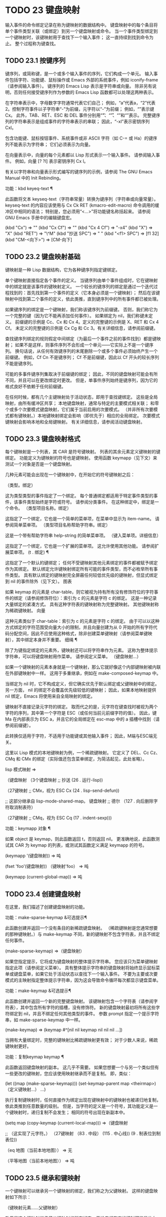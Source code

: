 #+LATEX_COMPILER: xelatex
#+LATEX_CLASS: elegantpaper
#+OPTIONS: prop:t
#+OPTIONS: ^:nil

* TODO 23 键盘映射

输入事件的命令绑定记录在称为键映射的数据结构中。  键盘映射中的每个条目将单个事件类型关联（或绑定）到另一个键盘映射或命令。  当一个事件类型绑定到一个键映射时，该键映射用于查找下一个输入事件；  这一直持续到找到命令为止。  整个过程称为键查找。

** TODO 23.1 按键序列

键序列，或简称键，是一个或多个输入事件的序列，它们构成一个单元。  输入事件包括字符、功能键、鼠标操作或 Emacs 外部的系统事件，例如 iconify-frame（请参阅输入事件）。  键序列的 Emacs Lisp 表示是字符串或向量。  除非另有说明，否则任何接受键序列作为参数的 Emacs Lisp 函数都可以处理这两种表示。

 在字符串表示中，字母数字字符通常代表它们自己；  例如，“a”代表a，“2”代表2。控制字符事件以子字符串“\C-”为前缀，元字符以“\M-”为前缀；  例如，“\Cx”表示键 Cx。  此外，TAB、RET、ESC 和 DEL 事件分别用“\t”、“\r”、“\e”和“\d”表示。  完整键序列的字符串表示是组成事件的字符串表示的串联；  因此，“\C-xl”表示密钥序列 Cxl。

 包含功能键、鼠标按钮事件、系统事件或非 ASCII 字符（如 C-= 或 Ha）的键序列不能表示为字符串；  它们必须表示为向量。

 在向量表示中，向量的每个元素都以 Lisp 形式表示一个输入事件。  请参阅输入事件。  例如，向量 [?\Cx ?l] 表示密钥序列 Cx l。

 有关以字符串和向量表示形式编写的键序列的示例，请参阅 The GNU Emacs Manual 中的 Init Rebinding。

 功能：kbd keyeq-text ¶

     此函数将文本 keyseq-text（字符串常量）转换为键序列（字符串或向量常量）。  keyseq-text 的内容应该使用与 Cx Ck RET (kmacro-edit-macro) 命令调用的缓冲区中相同的语法；  特别是，您必须用“<…>”将功能键名称括起来。  请参阅 GNU Emacs 手册中的编辑键盘宏。

     (kbd "Cx") ⇒ "\Cx"
     (kbd "Cx Cf") ⇒ "\Cx\Cf"
     (kbd "Cx 4 Cf") ⇒ "\C-x4\Cf"
     (kbd "X") ⇒ "X"
     (kbd "RET") ⇒ "\^M"
     (kbd "抄送 SPC") ⇒ "\抄送 "
     (kbd "<f1> SPC") ⇒ [f1 32]
     (kbd "CM-<向下>") ⇒ [CM-向下]

** TODO 23.2 键盘映射基础

键映射是一种 Lisp 数据结构，它为各种键序列指定键绑定。

 单个键映射直接指定各个事件的定义。  当键序列由单个事件组成时，它在键映射中的绑定就是该事件的键映射定义。  一个较长的键序列的绑定是通过一个迭代过程找到的：首先找到第一个事件的定义（它本身必须是一个键映射）；  然后在该键映射中找到第二个事件的定义，依此类推，直到键序列中的所有事件都已被处理。

 如果键序列的绑定是一个键映射，我们称该键序列为前缀键。  否则，我们称它为一个完整的键（因为它不能再添加任何事件）。  如果绑定为 nil，我们称键未定义。  前缀键的示例是 Cc、Cx 和 Cx 4。定义的完整键的示例是 X、RET 和 Cx 4 Cf。  未定义的完整键的示例是 Cx Cg 和 Cc 3。有关详细信息，请参阅前缀键。

 查找键序列绑定的规则假定中间绑定（为最后一个事件之前的事件找到）都是键映射；  如果不是这样，则事件序列不会形成一个单元——它实际上不是一个键序列。  换句话说，从任何有效键序列的末尾删除一个或多个事件必须始终产生一个前缀键。  例如，Cf Cn 不是键序列；  Cf 不是前缀键，因此以 Cf 开头的较长序列不能是键序列。

 可能的多事件键序列集取决于前缀键的绑定；  因此，不同的键盘映射可能会有所不同，并且可以在更改绑定时更改。  但是，单事件序列始终是键序列，因为它的格式良好不依赖于任何前缀键。

 在任何时候，都有几个主键映射处于活动状态，即用于查找键绑定。  这些是全局映射，由所有缓冲区共享；  本地键盘映射，通常与特定的主要模式相关联；  和零个或多个次要模式键盘映射，它们属于当前启用的次要模式。  （并非所有次要模式都有键映射。）本地键映射绑定会影响（即优先于）相应的全局绑定。  次要模式键映射会影响本地和全局键映射。  有关详细信息，请参阅活动键盘映射。

** TODO 23.3 键盘映射格式

每个键映射是一个列表，其 CAR 是符号键映射。  列表的其余元素定义键映射的键绑定。  功能定义为键映射的符号也是键映射。  使用函数 keymapp（见下文）来测试一个对象是否是一个键盘映射。

 几种元素可能会出现在一个键映射中，在开始它的符号键映射之后：

 （类型。绑定）

     这为类型类型的事件指定了一个绑定。  每个普通绑定都适用于特定事件类型的事件，该事件类型始终是字符或符号。  请参阅分类事件。  在这种绑定中，绑定是一个命令。
 （类型项目名称。绑定）

     这指定了一个绑定，它也是一个简单的菜单项，在菜单中显示为 item-name。  请参阅简单菜单项。
 （类型项目名称帮助字符串。绑定）

     这是一个带有帮助字符串 help-string 的简单菜单项。
 （键入菜单项。详细信息）

     这指定了一个绑定，它也是一个扩展的菜单项。  这允许使用其他功能。  请参阅扩展菜单项。
 (t . 绑定) ¶

     这指定了一个默认的键绑定；  任何不受键映射其他元素绑定的事件都被赋予绑定作为其绑定。  默认绑定允许键映射绑定所有可能的事件类型，而不必枚举所有事件类型。  具有默认绑定的键映射完全屏蔽任何较低优先级的键映射，但显式绑定到 nil 的事件除外（见下文）。
 图表

     如果 keymap 的元素是 char-table，则它被视为持有所有没有修饰符位的字符事件的绑定（请参阅修饰符位）：索引为 c 的元素是字符 c 的绑定。  这是一种记录大量绑定的紧凑方式。  具有这种字符表的键映射称为完整键映射。  其他键映射称为稀疏键映射。
 向量

     这种元素类似于 char-table：索引为 c 的元素是字符 c 的绑定。  由于可以以这种方式绑定的字符范围受向量大小的限制，并且向量创建为从 0 开始的所有字符代码分配空间，因此不应使用这种格式，除非创建菜单键映射（请参阅菜单键映射），其中绑定本身并不重要。
 细绳 ¶

     除了为键指定绑定的元素外，键映射还可以将字符串作为元素。  这称为整体提示字符串，可以将键盘映射用作菜单。  请参阅定义菜单。
 （键盘映射...）

     如果一个键映射的元素本身就是一个键映射，那么它就好像这个内部键映射被内联在外部键映射中一样。  这用于多重继承，例如在 make-composed-keymap 中。

 当绑定为 nil 时，它不构成定义，但它确实优先于默认绑定或父键映射中的绑定。  另一方面， nil 的绑定不会覆盖优先级较低的键映射；  因此，如果本地映射提供 nil 绑定，Emacs 将使用来自全局映射的绑定。

 键映射不直接记录元字符的绑定。  取而代之的是，元字符在键查找时被视为两个字符的序列，其中第一个字符是 ESC（或任何当前元前缀字符的值）。  因此，键 Ma 在内部表示为 ESC a，并且它的全局绑定在 esc-map 中的 a 插槽中找到（请参阅前缀键）。

 此转换仅适用于字符，不适用于功能键或其他输入事件；  因此，M端与ESC端无关。

 这里以 Lisp 模式的本地键映射为例，一个稀疏键映射。  它定义了 DEL、Cc Cz、CMq 和 CMx 的绑定（实际值还包含菜单绑定，为简洁起见，此处省略）。

 lisp 模式映射
 ⇒

 （键盘映射
  （3个键盘映射
     ;;  抄送
     (26 . 运行-lisp))

  （27键映射
      ;;  CMx，视为 ESC Cx
      (24 . lisp-send-defun))

  ;;  这部分继承自 lisp-mode-shared-map。
  键盘映射
  ;;  德尔
  （127 . 向后删除字符取消制表符）

  （27键映射
      ;;  CMq，视为 ESC Cq
      (17 . indent-sexp)))

 功能：keymapp 对象 ¶

     如果 object 是 keymap，则此函数返回 t，否则返回 nil。  更准确地说，此函数测试其 CAR 为 keymap 的列表，或测试其函数定义满足 keymapp 的符号。

     (keymapp '(键盘映射))
	 ⇒ 吨

     (fset 'foo'(键盘映射))
     （键映射'foo）
	 ⇒ 吨

     (keymapp (current-global-map))
	 ⇒ 吨

** TODO 23.4 创建键盘映射

在这里，我们描述了创建键盘映射的功能。

 功能：make-sparse-keymap &可选提示¶

     此函数创建并返回一个没有条目的新稀疏键盘映射。  （稀疏键映射是您通常想要的那种键映射。）与 make-keymap 不同，新的键映射不包含字符表，并且不绑定任何事件。

     (make-sparse-keymap)
	 ⇒（键盘映射）

     如果您指定提示，它将成为键盘映射的整体提示字符串。  您应该只为菜单键映射指定此项（请参阅定义菜单）。  具有整体提示字符串的键盘映射将始终显示鼠标菜单或键盘菜单，如果它处于活动状态以查找下一个输入事件。  不要为主要或次要模式的主映射指定整体提示字符串，因为这会导致命令循环每次都显示键盘菜单。

 功能：make-keymap &可选提示¶

     此函数创建并返回一个新的完整键盘映射。  该键映射包含一个字符表（请参阅字符表），其中包含所有字符的插槽，没有修饰符。  新的键盘映射最初将所有这些字符绑定到 nil，并且不绑定任何其他类型的事件。  参数 prompt 指定一个提示字符串，如 make-sparse-keymap 中一样。

     (make-keymap)
	 ⇒ (keymap #^[nil nil keymap nil nil nil ...])

     当拥有大量绑定时，完整的键映射比稀疏键映射更有效；  对于少数人来说，稀疏键映射更好。

 功能：复制keymap keymap ¶

     此函数返回键盘映射的副本。  这几乎不需要。  如果您想要一个与另一个类似但有一些更改的键映射，您应该使用映射继承而不是复制。  即，类似：

     (let ((map (make-sparse-keymap)))
       (set-keymap-parent map <theirmap>)
       （定义键映射...）
       ...)

     执行复制键映射时，任何直接作为绑定出现在键映射中的键映射也被递归地复制，依此类推到任意数量的级别。  但是，当字符的定义是一个符号，其功能定义是一个键映射时，递归复制不会发生；  相同的符号出现在新副本中。

     (setq map (copy-keymap (current-local-map)))
     ⇒（键盘映射

	  ;;  （这实现了元字符。）
	  （27键映射
	      （83 . 中段）
	      (115 . 中心线))
	  (9 . 制表位到制表位))


     （eq 地图（当前本地地图））
	 ⇒ 无

     （平等地图（当前本地地图））
	 ⇒ 吨

** TODO 23.5 继承和键映射

一个键映射可以继承另一个键映射的绑定，我们称之为父键映射。  这样的键盘映射如下所示：

 （键映射元素......父键映射）

 效果是这个键映射继承了父键映射的所有绑定，无论它们在查找键时可能是什么，但可以添加到它们或用元素覆盖它们。

 如果您使用 define-key 或其他键绑定函数更改父键映射中的绑定，则这些更改的绑定在继承键映射中可见，除非被元素所做的绑定遮蔽。  反之则不然：如果您使用 define-key 更改继承键映射中的绑定，这些更改会记录在元素中，但对父键映射没有影响。

 使用父级构造键映射的正确方法是使用 set-keymap-parent；  如果您有直接使用父级构造键映射的代码，请将程序转换为使用 set-keymap-parent 。

 功能：keymap-parent keymap ¶

     这将返回 keymap 的父 keymap。  如果 keymap 没有父级，则 keymap-parent 返回 nil。

 功能：set-keymap-parent keymap parent ¶

     这会将 keymap 的父 keymap 设置为 parent，并返回 parent。  如果 parent 为 nil，则此函数根本没有给 keymap 提供父级。

     如果键映射具有子映射（前缀键的绑定），它们也会收到新的父键映射，这些键映射反映了父为这些前缀键指定的内容。

 下面是一个示例，展示了如何创建一个继承自 text-mode-map 的键盘映射：

 (let ((map (make-sparse-keymap)))
   （设置键映射父映射文本模式映射）
   地图）

 非稀疏键映射也可以有父级，但这不是很有用。  非稀疏键映射总是为每个没有修饰符位的数字字符代码指定一些绑定，即使它是 nil，所以这些字符的绑定永远不会从父键映射继承。

 有时你想创建一个从多个地图继承的键映射。  您可以为此使用函数 make-composed-keymap 。

 功能：make-composed-keymap maps &optional parent ¶

     此函数返回一个由现有键映射映射组成的新键映射，并且可以选择从父键映射父级继承。  maps 可以是单个 keymap 或多个列表。  在生成的新映射中查找键时，Emacs 依次在每个映射中搜索，然后在父映射中搜索，在第一个匹配时停止。  任何一个映射中的 nil 绑定都会覆盖父映射中的任何绑定，但它不会覆盖任何其他映射中的任何非 nil 绑定。

 例如，这里是 Emacs 如何设置 help-mode-map 的父级，以便它继承自 button-buffer-map 和 special-mode-map：

 （defvar 帮助模式映射
   (let ((map (make-sparse-keymap)))
     (set-keymap-parent map
       (make-composed-keymap button-buffer-map special-mode-map))
     ... 地图） ... ）


** TODO 23.6 前缀键

前缀键是一个键序列，其绑定是一个键映射。  键映射定义了如何处理扩展前缀键的键序列。  例如，Cx 是一个前缀键，它使用一个也存储在变量 ctl-x-map 中的键映射。  此键映射定义以 Cx 开头的键序列的绑定。

 一些标准的 Emacs 前缀键使用也可以在 Lisp 变量中找到的键映射：

     esc-map 是 ESC 前缀键的全局键映射。  因此，所有元字符的全局定义实际上都可以在这里找到。  这个映射也是ESC-prefix的函数定义。
     help-map 是 Ch 前缀键的全局键映射。
     mode-specific-map 是前缀键 Cc 的全局键映射。  这个映射实际上是全局的，而不是特定于模式的，但它的名称在 Ch b（显示绑定）的输出中提供了有关 Cc 的有用信息，因为此前缀键的主要用途是用于特定于模式的绑定。
     ctl-x-map 是用于 Cx 前缀键的全局键映射。  该映射是通过符号 Control-X-prefix 的功能单元找到的。
     mule-keymap 是用于 Cx RET 前缀键的全局键映射。
     ctl-x-4-map 是用于 Cx 4 前缀键的全局键映射。
     ctl-x-5-map 是用于 Cx 5 前缀键的全局键映射。
     2C-mode-map 是用于 Cx 6 前缀键的全局键映射。
     tab-prefix-map 是用于 Cx t 前缀键的全局键映射。
     vc-prefix-map 是用于 Cx v 前缀键的全局键映射。
     goto-map 是用于 Mg 前缀键的全局键映射。
     search-map 是用于 Ms 前缀键的全局键映射。
     其他 Emacs 前缀键是 Cx @、Cx ai、Cx ESC 和 ESC ESC。  他们使用没有特殊名称的键盘映射。

 前缀键的键映射绑定用于查找前缀键之后的事件。  （它可能是一个符号，其功能定义是一个键映射。效果是一样的，但符号用作前缀键的名称。）因此，Cx的绑定是符号Control-X-prefix，其功能单元格保存 Cx 命令的键盘映射。  （同样的keymap也是ctl-x-map的值。）

 前缀键定义可以出现在任何活动的键盘映射中。  Cc、Cx、Ch 和 ESC 作为前缀键的定义出现在全局映射中，因此这些前缀键始终可用。  主要和次要模式可以通过在本地映射或次要模式的映射中放置前缀键定义来将键重新定义为前缀。  请参阅活动键盘映射。

 如果一个键在多个活动映射中被定义为前缀，那么它的各种定义实际上是合并的：在次要模式键映射中定义的命令首先出现，然后是本地映射前缀定义中的命令，然后是来自全球地图。

 在下面的示例中，我们将 Cp 作为本地键映射中的前缀键，这样 Cp 与 Cx 相同。  那么 Cp Cf 的绑定就是函数 find-file，就像 Cx Cf 一样。  在任何活动键映射中都找不到键序列 Cp 6。

 （使用本地映射（生成稀疏键映射））
     ⇒ 无

 (local-set-key "\Cp" ctl-x-map)
     ⇒ 无

 （键绑定“\Cp\Cf”）
     ⇒ 查找文件


 （键绑定“\C-p6”）
     ⇒ 无

 功能：define-prefix-command 符号&可选的mapvar提示¶

     此函数准备用作前缀键绑定的符号：它创建一个稀疏键映射并将其存储为符号的函数定义。  随后将键序列绑定到符号将使该键序列成为前缀键。  返回值是符号。

     此函数还将符号设置为变量，键映射为其值。  但如果 mapvar 不是 nil，它会将 mapvar 设置为变量。

     如果 prompt 不为 nil，则它将成为键盘映射的整体提示字符串。  应为菜单键映射提供提示字符串（请参阅定义菜单）。

** TODO 23.7 活动键盘映射

Emacs 包含许多键盘映射，但在任何时候只有少数键盘映射处于活动状态。  当 Emacs 接收到用户输入时，它会转换输入事件（请参阅 Keymaps 以了解转换事件序列），并在活动键盘映射中查找键绑定。

 通常，活动的键盘映射是：(i) 由 keymap 属性指定的键盘映射，(ii) 启用的次要模式的键盘映射，(iii) 当前缓冲区的本地键盘映射，以及 (iv) 全局键盘映射，按此顺序。  Emacs 在所有这些键映射中搜索每个输入键序列。

 在这些常用的键映射中，优先级最高的键映射由点处的键映射文本或覆盖属性（如果有）指定。  （对于鼠标输入事件，Emacs 使用事件位置而不是点；请参阅搜索活动键盘映射。）

 下一个优先级是由启用的次要模式指定的键盘映射。  这些键映射（如果有）由变量 emulation-mode-map-alist、minor-mode-overriding-map-alist 和 minor-mode-map-alist 指定。  请参阅控制活动键盘映射。

 下一个优先级是缓冲区的本地键映射，包含特定于缓冲区的键绑定。  minibuffer 也有一个本地键映射（参见 Minibuffers 简介）。  如果点有本地映射文本或覆盖属性，则指定要使用的本地键映射，以代替缓冲区的默认本地键映射。

 本地键映射通常由缓冲区的主模式设置，并且具有相同主模式的每个缓冲区共享相同的本地键映射。  因此，如果您调用 local-set-key（请参阅绑定键的命令）来更改一个缓冲区中的本地键盘映射，这也会影响具有相同主要模式的其他缓冲区中的本地键盘映射。

 最后，全局键映射包含定义与当前缓冲区无关的键绑定，例如 Cf。  它始终处于活动状态，并绑定到变量 global-map。

 除了上述常用的键盘映射外，Emacs 还为程序提供了特殊的方法来激活其他键盘映射。  首先，变量overriding-local-map 指定了一个替换通常的活动键映射的键映射，除了全局键映射。  其次，终端局部变量 overriding-terminal-local-map 指定优先于所有其他键映射（包括覆盖本地映射）的键映射；  这通常用于模态/瞬态键绑定（函数 set-transient-map 为此提供了一个方便的接口）。  有关详细信息，请参阅控制活动键盘映射。

 激活键盘映射并不是使用它们的唯一方法。  键映射也用于其他方式，例如用于翻译读取键序列中的事件。  请参阅用于翻译事件序列的键映射。

 有关一些标准键盘映射的列表，请参阅标准键盘映射。

 功能：current-active-maps &optional olp position ¶

     这将返回当前情况下命令循环将使用的活动键映射列表来查找键序列。  通常它会忽略覆盖本地映射和覆盖终端本地映射，但如果 olp 不为零，那么它会注意它们。  position 可以选择是 event-start 返回的事件位置或缓冲区位置，并且可以更改键映射描述的键绑定。

 功能：key-binding key &optional accept-defaults no-remap position ¶

     此函数根据当前活动的键映射返回键的绑定。  如果键映射中未定义键，则结果为零。

     参数accept-defaults 控制检查默认绑定，如lookup-key（请参阅Key Lookup 函数）。

     当命令被重新映射时（参见重新映射命令），键绑定通常会处理命令重新映射，以便返回实际执行的重新映射命令。  但是，如果 no-remap 不为零，则键绑定会忽略重新映射并返回直接为键指定的绑定。

     如果键以鼠标事件开始（可能在前缀事件之后），则要查阅的地图是根据事件的位置确定的。  否则，它们是根据点的值确定的。  但是，您可以通过指定位置来覆盖它们中的任何一个。  如果位置不是零，它应该是缓冲区位置或事件位置，如 event-start 的值。  然后根据位置确定参考的地图。

     如果 key 不是字符串或向量，Emacs 会发出错误信号。

     （键绑定“\Cx\Cf”）
	 ⇒ 查找文件


** TODO 23.8 搜索活动键盘映射

这是 Emacs 如何搜索活动键盘映射的伪 Lisp 总结：

 （或（如果覆盖终端本地地图
	 （查找覆盖终端本地地图））
     （如果覆盖本地地图
	 （查找覆盖本地地图）
       (或 (find-in (get-char-property (point) 'keymap))
	   （在任何仿真模式地图列表中查找）
	   （在任何次要模式覆盖地图列表中查找）
	   （在任何次要模式地图列表中查找）
	   (if (get-text-property (point) 'local-map)
	       (find-in (get-char-property (point) 'local-map))
	     （查找（当前本地地图）））））
     (find-in (current-global-map)))

 在这里，find-in 和 find-in-any 是伪函数，它们分别在一个键映射和键映射列表中进行搜索。  请注意，set-transient-map 函数通过设置覆盖终端本地映射来工作（请参阅控制活动键盘映射）。

 在上面的伪代码中，如果按键序列以鼠标事件（请参阅鼠标事件）开始，则使用该事件的位置而不是点，并且使用事件的缓冲区而不是当前缓冲区。  特别是，这会影响键映射和本地映射属性的查找方式。  如果鼠标事件发生在嵌入了 display、before-string 或 after-string 属性的字符串上（请参阅具有特殊含义的属性），并且该字符串具有非 nil 键映射或本地映射属性，它会覆盖相应的属性在底层缓冲区文本中（即，底层文本指定的属性被忽略）。

 当在其中一个活动键映射中找到键绑定，并且该绑定是命令时，搜索结束——命令被执行。  但是，如果绑定是带有值或字符串的符号，Emacs 会用变量的值或字符串替换输入的键序列，并重新开始搜索活动的键映射。  请参阅密钥查找。

 最后找到的命令也可能被重新映射。  请参阅重新映射命令。

** TODO 23.9 控制激活的键盘映射

变量：全局映射¶

     此变量包含将 Emacs 键盘输入映射到命令的默认全局键盘映射。  全局键映射通常是这个键映射。  默认的全局键映射是一个完整的键映射，它将 self-insert-command 绑定到所有打印字符。

     通常的做法是更改全局键映射中的绑定，但不应为该变量分配除它开始时使用的键映射之外的任何值。

 功能：当前全局地图¶

     此函数返回当前的全局键盘映射。  这与 global-map 的值相同，除非您更改其中一个。  返回值是一个引用，而不是一个副本；  如果您在其上使用 define-key 或其他功能，您将更改全局绑定。

     （当前全球地图）
     ⇒ (keymap [set-mark-command 行首…
		 删除向后字符])

 功能：当前本地地图¶

     此函数返回当前缓冲区的本地键盘映射，如果没有则返回 nil。  在以下示例中，*scratch* 缓冲区的键映射（使用 Lisp 交互模式）是一个稀疏键映射，其中 ESC 的条目 ASCII 代码 27 是另一个稀疏键映射。

     （当前本地地图）
     ⇒（键盘映射
	 (10 . eval-print-last-sexp)
	 (9 . lisp-indent-line)
	 （127 . 向后删除字符取消制表符）

	 （27键映射
	     (24 . eval-defun)
	     (17 . indent-sexp)))

 current-local-map 返回对本地键盘映射的引用，而不是它的副本；  如果您在其上使用 define-key 或其他功能，您将更改本地绑定。

 功能：当前次要模式映射¶

     此函数返回当前启用的次要模式的键盘映射列表。

 功能：使用全局映射键映射¶

     此函数使键映射成为新的当前全局键映射。  它返回零。

     更改全局键映射是非常不寻常的。

 功能：使用本地地图键盘映射¶

     此函数使 keymap 成为当前缓冲区的新本地 keymap。  如果 keymap 为 nil，则缓冲区没有本地 keymap。  use-local-map 返回 nil。  大多数主要模式命令都使用此功能。

 变量：minor-mode-map-alist ¶

     这个变量是一个列表，描述了根据某些变量的值可能会或可能不会被激活的键映射。  它的元素如下所示：

     （变量.keymap）

     每当变量具有非零值时，键映射键映射都是活动的。  通常变量是启用或禁用次要模式的变量。  请参阅键盘映射和次要模式。

     请注意，minor-mode-map-alist 的元素与 minor-mode-alist 的元素的结构不同。  map必须是元素的CDR；  将地图作为第二个元素的列表是行不通的。  CDR 可以是键映射（列表）或功能定义为键映射的符号。

     当多个次要模式键映射处于活动状态时，次要模式映射列表中较早的一个优先。  但是您应该设计次要模式，以便它们不会相互干扰。  如果您正确执行此操作，则顺序将无关紧要。

     有关次要模式的更多信息，请参阅键盘映射和次要模式。  另请参阅次要模式键绑定（请参阅键查找函数）。

 变量：minor-mode-overriding-map-alist ¶

     此变量允许主要模式覆盖特定次要模式的键绑定。  这个 alist 的元素看起来像 minor-mode-map-alist 的元素：（变量 .keymap）。

     如果变量显示为 minor-mode-overriding-map-alist 的元素，则该元素指定的映射完全替换为 minor-mode-map-alist 中相同变量指定的任何映射。

     minor-mode-overriding-map-alist 在所有缓冲区中自动为缓冲区本地。

 变量：覆盖本地地图¶

     如果非零，则此变量保存要使用的键映射，而不是缓冲区的本地键映射、任何文本属性或覆盖键映射以及任何次要模式键映射。  此键映射（如果指定）将覆盖所有其他可能处于活动状态的映射，当前全局映射除外。

 变量：覆盖终端本地地图¶

     如果非零，则此变量保存要使用的键映射，而不是覆盖本地映射、缓冲区的本地键映射、文本属性或覆盖键映射以及所有次要模式键映射。

     此变量始终是当前终端的本地变量，不能是缓冲区本地的。  请参阅多个终端。  用于实现增量搜索模式。

 变量：覆盖本地地图菜单标志¶

     如果此变量非零，overriding-local-map 或 overriding-terminal-local-map 的值会影响菜单栏的显示。  默认值为 nil，因此这些地图变量对菜单栏没有影响。

     请注意，这两个映射变量确实会影响使用菜单栏输入的键序列的执行，即使它们不影响菜单栏的显示。  因此，如果出现菜单栏键序列，则应在查找和执行该键序列之前清除变量。  无论如何，使用变量的模式通常都会这样做；  通常，他们通过“未读”并退出来响应他们不处理的事件。

 变量：特殊事件映射¶

     此变量保存特殊事件的键映射。  如果一个事件类型在这个 keymap 中有一个绑定，那么它是特殊的，并且该事件的绑定直接由 read-event 运行。  请参阅特别活动。

 变量：emulation-mode-map-alists ¶

     此变量保存用于仿真模式的键盘映射列表列表。  它适用于使用多个次要模式键盘映射的模式或包。  每个元素都是一个keymap alist，其格式和含义与minor-mode-map-alist 相同，或者是一个带有变量绑定的符号，就是这样一个alist。  每个 alist 中的活动键映射在 minor-mode-map-alist 和 minor-mode-overriding-map-alist 之前使用。

 功能：set-transient-map keymap &optional keep-pred on-exit ¶

     此函数将键映射添加为临时键映射，对于一个（或多个）后续键，它优先于其他键映射。

     通常，keymap 只使用一次，以查找下一个键。  如果可选参数 keep-pred 为 t，只要用户键入 keymap 中定义的键，映射就会保持活动状态；  当用户键入不在键映射中的键时，临时键映射将被停用，并继续对该键进行正常键查找。

     keep-pred 参数也可以是一个函数。  在这种情况下，在运行每个命令之前调用不带参数的函数，而键盘映射处于活动状态；  如果键映射应该保持活动状态，它应该返回非零。

     退出时的可选参数，如果非零，则指定在停用键盘映射后调用的不带参数的函数。

     此函数通过从变量 overriding-terminal-local-map 中添加和删除键盘映射来工作，该变量优先于所有其他活动键盘映射（请参阅搜索活动键盘映射）。

** TODO 23.10 密钥查找

键查找是从给定键映射中查找键序列绑定的过程。  绑定的执行或使用不是键查找的一部分。

 键查找仅使用键序列中每个事件的事件类型；  事件的其余部分被忽略。  事实上，用于键查找的键序列可以仅用它的类型（一个符号）而不是整个事件（一个列表）来指定一个鼠标事件。  请参阅输入事件。  这样的键序列不足以运行命令执行，但足以查找或重新绑定键。

 当key序列由多个事件组成时，key lookup依次处理事件：找到第一个事件的绑定，必须是keymap；  然后在该键映射中找到第二个事件的绑定，依此类推，直到键序列中的所有事件都用完。  （因此为最后一个事件找到的绑定可能是也可能不是键映射。）因此，键查找的过程是根据在键映射中查找单个事件的更简单过程来定义的。  如何完成取决于与该键映射中的事件关联的对象类型。

 让我们使用术语键映射条目来描述通过在键映射中查找事件类型找到的值。  （这不包括菜单项的键映射元素中的项字符串和其他额外元素，因为查找键和其他键查找函数不将它们包含在返回值中。）虽然任何 Lisp 对象都可以存储在一个键映射作为一个键映射条目，并不是所有的键查找都有意义。  以下是有意义的键盘映射条目类型的表格：

 无¶

     nil 表示到目前为止在查找中使用的事件形成了一个未定义的键。  当 keymap 根本没有提及事件类型并且没有默认绑定时，这等效于该事件类型的 nil 绑定。
 命令 ¶

     到目前为止在查找中使用的事件形成了一个完整的键，命令是它的绑定。  请参阅什么是函数？
 大批 ¶

     数组（字符串或向量）是键盘宏。  到目前为止在查找中使用的事件形成了一个完整的键，而数组是它的绑定。  有关详细信息，请参阅键盘宏。
 键盘映射¶

     到目前为止在查找中使用的事件形成前缀键。  在 keymap 中查找键序列的下一个事件。
 列表 ¶

     列表的含义取决于它包含的内容：

	 如果列表的 CAR 是符号键映射，则列表是键映射，并被视为键映射（见上文）。
	 如果列表的 CAR 是 lambda，则列表是 lambda 表达式。  这被假定为一个函数，并被视为这样（见上文）。  为了作为键绑定正确执行，这个函数必须是一个命令——它必须有一个交互式规范。  请参阅定义命令。

 象征 ¶

     使用符号的函数定义代替符号。  如果这也是一个符号，那么这个过程会重复任意次。  最终，这将导致一个对象是键盘映射、命令或键盘宏。

     请注意，键盘映射和键盘宏（字符串和向量）不是有效的函数，因此以键盘映射、字符串或向量作为其函数定义的符号作为函数是无效的。  但是，它作为键绑定是有效的。  如果定义是键盘宏，则该符号也可作为命令执行的参数有效（请参阅交互式调用）。

     符号 undefined 值得特别一提：它表示将键视为未定义。  严格来说，key是定义好的，它的绑定就是命令undefined；  但是该命令执行与未定义键自动执行的相同操作：它响铃（通过调用 ding）但不表示错误。

     undefined 用于本地键映射以覆盖全局键绑定并使键在本地未定义。  nil 的本地绑定将无法做到这一点，因为它不会覆盖全局绑定。
 还要别的吗

     如果找到任何其他类型的对象，则到目前为止在查找中使用的事件形成一个完整的键，并且该对象是它的绑定，但该绑定不能作为命令执行。

 简而言之，键映射条目可以是键映射、命令、键盘宏、通向其中之一的符号或 nil。

** TODO 23.11 键查找函数

以下是与键查找有关的函数和变量。

 功能：lookup-key keymap key &optional accept-defaults ¶

     此函数返回 keymap 中键的定义。  本章描述的所有其他查找键的函数都使用查找键。  以下是示例：

     （查找键（当前全局映射）“\Cx\Cf”）
	 ⇒ 查找文件

     (lookup-key (current-global-map) (kbd "Cx Cf"))
	 ⇒ 查找文件

     （查找键（当前全局映射）“\Cx\C-f12345”）
	 ⇒ 2

     如果根据 keymap 中指定的前缀键，字符串或向量键不是有效的键序列，则它必须太长并且末尾有额外的事件不适合单个键序列。  然后 value 是一个数字，即构成完整 key 的 key 前面的事件数。

     如果accept-defaults 不为nil，则lookup-key 会考虑默认绑定以及key 中特定事件的绑定。  否则，lookup-key 仅报告特定序列键的绑定，忽略默认绑定，除非您明确询问它们。  （为此，提供 t 作为 key 的元素；请参阅 Keymap 的格式。）

     如果 key 包含元字符（不是功能键），则该字符隐式替换为两个字符序列：元前缀字符的值，后跟相应的非元字符。  因此，下面的第一个示例通过转换为第二个示例来处理。

     （查找键（当前全局映射）“\Mf”）
	 ⇒ 前向词

     （查找键（当前全局映射）“\ef”）
	 ⇒ 前向词

     键映射参数也可以是键映射列表。

     与 read-key-sequence 不同，此函数不会以丢弃信息的方式修改指定的事件（请参阅 Key Sequence Input）。  特别是，它不会将字母转换为小写，也不会将拖动事件更改为单击。

 命令：未定义¶

     用于键映射以取消定义键。  它调用 ding，但不会导致错误。

 功能：local-key-binding key &可选的accept-defaults ¶

     此函数返回当前本地键映射中键的绑定，如果未定义，则返回 nil。

     参数accept-defaults 控制检查默认绑定，如lookup-key（上图）。

 功能：全局键绑定键&可选的accept-defaults ¶

     此函数返回当前全局键映射中命令键的绑定，如果在那里未定义，则返回 nil。

     参数accept-defaults 控制检查默认绑定，如lookup-key（上图）。

 功能：minor-mode-key-binding key &可选的accept-defaults ¶

     此函数返回 key 的所有活动次要模式绑定的列表。  更准确地说，它返回一个对列表（modename . binding），其中 modename 是启用次要模式的变量，而 binding 是该模式下的键绑定。  如果 key 没有次要模式绑定，则值为 nil。

     如果找到的第一个绑定不是前缀定义（键映射或定义为键映射的符号），则忽略来自其他次要模式的所有后续绑定，因为它们将被完全隐藏。  同样，该列表省略了前缀绑定之后的非前缀绑定。

     参数accept-defaults 控制检查默认绑定，如lookup-key（上图）。

 用户选项：元前缀字符¶

     这个变量是元前缀字符代码。  它用于将元字符转换为两个字符序列，以便可以在键盘映射中查找。  对于有用的结果，该值应该是前缀事件（请参阅前缀键）。  默认值为 27，这是 ESC 的 ASCII 码。

     只要 meta-prefix-char 的值保持为 27，key lookup 就会将 Mb 转换为 ESC b，这通常定义为 back-word 命令。  但是，如果您将 meta-prefix-char 设置为 24，即 Cx 的代码，那么 Emacs 会将 Mb 转换为 Cx b，其标准绑定是 switch-to-buffer 命令。  （实际上不要这样做！）以下是会发生什么的说明：

     元前缀字符；  默认值。
	  ⇒ 27

     （键绑定“\Mb”）
	  ⇒ 后向词

     ?\Cx ;  印刷品表示
	  ⇒ 24;  的一个字符。

     (setq 元前缀字符 24)
	  ⇒ 24

     （键绑定“\Mb”）
	  ⇒ 切换到缓冲区；  现在，输入 Mb 是
					 ;  就像输入 Cx b。

     (setq 元前缀字符 27) ;  避免混淆！
	  ⇒ 27；  恢复默认值！

     这种将一个事件转换为两个事件仅发生在字符上，而不是其他类型的输入事件。  因此，功能键 M-F1 不会转换为 ESC F1。

** TODO 23.12 更改键绑定

重新绑定键的方法是更改​​其在键映射中的条目。  如果您更改全局键映射中的绑定，则更改在所有缓冲区中都有效（尽管它在将全局绑定与本地绑定遮蔽的缓冲区中没有直接影响）。  如果更改当前缓冲区的本地映射，通常会影响使用相同主要模式的所有缓冲区。  global-set-key 和 local-set-key 函数是这些操作的方便接口（请参阅绑定键的命令）。  你也可以使用define-key，一个更通用的功能；  那么您必须明确指定要更改的地图。

 在为 Lisp 程序选择键序列以重新绑定时，请遵循 Emacs 约定以使用各种键（请参阅键绑定约定）。

 在编写要重新绑定的键序列时，最好对控制字符和元字符使用特殊的转义序列（请参阅字符串类型）。  语法“\C-”表示后面的字符是控制字符，“\M-”表示后面的字符是元字符。  因此，字符串“\Mx”被读取为包含单个 Mx，“\Cf”被读取为包含单个 Cf，并且“\M-\Cx”和“\C-\Mx”都被读取为包含一个单个 CMx。  您还可以在向量中使用这种转义语法，以及在字符串中不允许使用的其他语法；  一个例子是'[?\C-\Hx home]'。  请参阅字符类型。

 键定义和查找函数接受作为向量的键序列中事件类型的替代语法：您可以使用包含修饰符名称和一个基本事件（字符或功能键名称）的列表。  例如，(control ?a) 等价于 ?\Ca，(hyper control left) 等价于 CH-left。  此类列表的一个优点是修饰符位的精确数字代码不会出现在编译文件中。

 如果 keymap 不是 keymap，或者 key 不是表示键序列的字符串或向量，则下面的函数会发出错误信号。  您可以使用事件类型（符号）作为列表事件的简写。  kbd 函数（请参阅键序列）是指定键序列的便捷方式。

 功能：define-key keymap键绑定¶

     此函数设置键映射中键的绑定。  （如果 key 的长度超过一个事件，则更改实际上是在从 keymap 到达的另一个 keymap 中进行的。）参数绑定可以是任何 Lisp 对象，但只有某些类型是有意义的。  （有关有意义类型的列表，请参阅键查找。）define-key 返回的值是绑定的。

     如果 key 是 [t]，这将在 keymap 中设置默认绑定。  当一个事件没有它自己的绑定时，Emacs 命令循环使用键盘映射的默认绑定，如果有的话。

     key 的每个前缀必须是前缀键（即绑定到 keymap）或未定义；  否则会发出错误信号。  如果 key 的某些前缀未定义，则 define-key 将其定义为前缀 key，以便 key 的其余部分可以按指定定义。

     如果 keymap 中之前没有 key 的绑定，则在 keymap 的开头添加新的绑定。  键映射中的绑定顺序对键盘输入没有影响，但对菜单键映射很重要（请参阅菜单键映射）。

 此示例创建一个稀疏键映射并在其中进行许多绑定：

 (setq 映射 (make-sparse-keymap))
     ⇒（键盘映射）

 (定义键映射 "\Cf" 'forward-char)
     ⇒ 前向字符

 地图
     ⇒ (keymap (6 . forward-char))


 ;;  为 Cx 构建稀疏子图并在其中绑定 f。
 (define-key map (kbd "Cx f") 'forward-word)
     ⇒ 前向词

 地图
 ⇒（键盘映射
     （24 键映射；Cx
	 (102 . 前向词)) ;  F
     (6 . 前向字符)) ;  比照


 ;;  将 Cp 绑定到 ctl-x-map。
 （定义键映射（kbd“Cp”）ctl-x-map）
 ;;  ctl-x-地图
 ⇒ [nil … find-file … back-kill-sentence]


 ;;  将 Cf 绑定到 ctl-x-map 中的 foo。
 (定义键映射 (kbd "Cp Cf") 'foo)
 ⇒ '富

 地图
 ⇒ (keymap ; 注意 ctl-x-map 中的 foo。
     （16 个键盘映射 [nil ... foo ... 后向杀句]）
     （24 个键盘映射
	 (102 . 前向词))
     (6 . 前向字符))

 请注意，为 Cp Cf 存储新绑定实际上是通过更改 ctl-x-map 中的条目来工作的，这具有更改默认全局映射中 Cp Cf 和 Cx Cf 的绑定的效果。

 函数替代键定义扫描键映射以查找具有特定绑定的键，并使用不同的绑定重新绑定它们。  另一个更简洁且通常可以产生相同结果的功能是将一个命令重新映射到另一个命令（请参阅重新映射命令）。

 功能：替代键定义 olddef newdef keymap &optional oldmap ¶

     对于绑定到 olddef 的键映射中的任何键，此函数将 olddef 替换为 newdef。  换句话说，无论它出现在哪里，olddef 都会被替换为 newdef。  该函数返回零。

     例如，如果您在具有标准绑定的 Emacs 中执行此操作，则会重新定义 Cx Cf：

     （替代键定义
      'find-file 'find-file-read-only (current-global-map))

     如果 oldmap 不是 nil，那会改变替换键定义的行为：oldmap 中的绑定确定要重新绑定哪些键。  重新绑定仍然发生在 keymap 中，而不是 oldmap 中。  因此，您可以在另一张地图的绑定控制下更改一张地图。  例如，

     （替代键定义
       '删除向后字符'我的有趣删除
       我的地图全球地图）

     对于全局绑定到标准删除命令的任何键，将特殊删除命令放在 my-map 中。

     这是一个显示替换前后的键映射的示例：

     (setq map (list 'keymap
		     （缺点？1 olddef-1）
		     （缺点？2 olddef-2）
		     （缺点？3 olddef-1）））
     ⇒ (键盘映射 (49 . olddef-1) (50 . olddef-2) (51 . olddef-1))


     （替代键定义 'olddef-1 'newdef 映射）
     ⇒ 无

     地图
     ⇒ (keymap (49 . newdef) (50 . olddef-2) (51 . newdef))

 功能：suppress-keymap keymap &optional nodigits ¶

     此函数通过将 self-insert-command 重新映射到未定义的命令来更改完整键盘映射 keymap 的内容（请参阅重新映射命令）。  这具有取消定义所有打印字符的效果，因此无法正常插入文本。  抑制键映射返回 nil。

     如果 nodigits 为 nil，则 suppress-keymap 定义数字以运行数字参数，并定义 - 以运行否定参数。  否则，它会使它们像其他打印字符一样未定义。

     抑制键映射功能不会使修改缓冲区成为不可能，因为它不会抑制诸如 yank 和quoted-insert 之类的命令。  要防止对缓冲区进行任何修改，请将其设为只读（请参阅只读缓冲区）。

     由于此函数会修改键盘映射，因此您通常会在新创建的键盘映射上使用它。  对用于其他目的的现有键盘映射进行操作可能会造成麻烦；  例如，抑制 global-map 将使大多数 Emacs 无法使用。

     此函数可用于初始化不需要插入文本的主要模式的本地键盘映射。  但通常这种模式应该从特殊模式派生（参见基本主要模式）；  那么它的键映射将自动从已经被抑制的特殊模式映射继承。  以下是特殊模式映射的定义方式：

     (defvar 特殊模式映射
       (let ((map (make-sparse-keymap)))
	 （抑制键盘映射）
	 (define-key map "q" '退出窗口)
	 …
	 地图））

** TODO 23.13 重映射命令

可以使用一种特殊的键绑定将一个命令重新映射到另一个命令，而不必参考绑定到原始命令的键序列。  要使用此功能，请对以虚拟事件重映射开头的键序列进行键绑定，后跟要重映射的命令名称；  对于绑定，指定新定义（通常是命令名称，但可能是键绑定的任何其他有效定义）。

 例如，假设我的模式提供了一个特殊的命令 my-kill-line，应该调用它而不是 kill-line。  为了确定这一点，它的模式键映射应包含以下重新映射：

 (define-key my-mode-map [remap kill-line] 'my-kill-line)

 然后，每当 my-mode-map 处于活动状态时，如果用户键入 Ck（kill-line 的默认全局键序列），Emacs 将改为运行 my-kill-line。

 请注意，重新映射只能通过活动键盘映射进行；  例如，在像 ctl-x-map 这样的前缀键映射中重新映射通常没有效果，因为这样的键映射本身不是活动的。  此外，重新映射只能通过一个级别进行；  在以下示例中，

 (define-key my-mode-map [remap kill-line] 'my-kill-line)
 (define-key my-mode-map [remap my-kill-line] 'my-other-kill-line)

 kill-line 不会重新映射到 my-other-kill-line。  相反，如果一个普通的键绑定指定了 kill-line，它会重新映射到 my-kill-line；  如果普通绑定指定了 my-kill-line，它会重新映射到 my-other-kill-line。

 要撤消命令的重新映射，请将其重新映射为 nil；  例如，

 (define-key my-mode-map [remap kill-line] nil)

 功能：command-remapping command &optional position keymaps ¶

     给定当前活动的键盘映射，此函数返回命令（符号）的重新映射。  如果 command 没有重新映射（这是通常的情况），或者不是符号，则函数返回 nil。  position 可以选择指定缓冲区位置或事件位置来确定要使用的键映射，如键绑定。

     如果可选参数 keymaps 不为零，则它指定要搜索的键盘映射列表。如果 position 不为零，则忽略此参数。


** TODO 23.14 用于翻译事件序列的键映射
*** TODO 23.14.1 与普通键盘映射的交互

当 read-key-sequence 函数读取一个键序列（请参阅键序列输入）时，它使用转换键映射将某些事件序列转换为其他事件序列。  翻译键映射是 input-decode-map、local-function-key-map 和 key-translation-map（按优先级顺序）。

 翻译键映射与其他键映射具有相同的结构，但使用方式不同：它们指定在读取键序列时进行的翻译，而不是完整键序列的绑定。  在读取每个键序列时，会根据每个翻译键映射对其进行检查。  如果其中一个翻译键映射将 k 绑定到向量 v，则每当 k 作为键序列中任何位置的子序列出现时，该子序列就会被 v 中的事件替换。

 例如，当按下键盘按键 PF1 时，VT100 终端发送 ESC OP。  在这样的终端上，Emacs 必须将该事件序列转换为单个事件 pf1。  这是通过将 ESC OP 绑定到 input-decode-map 中的 [pf1] 来完成的。  因此，当您在终端上键入 Cc PF1 时，终端会发出字符序列 Cc ESC OP，而 read-key-sequence 会将其转换回 Cc PF1 并将其作为向量 [?\Cc pf1] 返回。

 翻译键盘映射只有在 Emacs 解码了键盘输入后才生效（通过键盘编码系统指定的输入编码系统）。  请参阅终端 I/O 编码。

 变量：输入解码映射¶

     这个变量保存了一个键映射，描述了普通字符终端上功能键发送的字符序列。

     input-decode-map 的值通常根据终端的 Terminfo 或 Termcap 条目自动设置，但有时需要终端特定的 Lisp 文件的帮助。  Emacs 带有许多常见终端的终端特定文件；  它们的主要目的是使输入解码映射中的条目超出可以从 Termcap 和 Terminfo 推导出的条目。  请参阅特定于终端的初始化。

 变量：本地功能键映射¶

     这个变量拥有一个类似于 input-decode-map 的键映射，除了它描述了应该被翻译成通常首选的替代解释的键序列。  它适用于 input-decode-map 之后和 key-translation-map 之前。

     如果 local-function-key-map 中的条目与在次要模式、本地或全局键映射中进行的绑定冲突，则它们将被忽略。  即，仅当原始键序列不具有任何绑定时才适用重新映射。

     local-function-key-map 继承自 function-key-map。  如果您希望绑定适用于所有终端，则仅应更改后者，因此几乎总是首选使用前者。

 变量：key-translation-map ¶

     这个变量是另一个键盘映射，就像 input-decode-map 一样用于将输入事件转换为其他事件。  它与 input-decode-map 的不同之处在于它在 local-function-key-map 完成之后而不是之前开始工作；  它通过 local-function-key-map 接收翻译结果。

     与 input-decode-map 类似，但与 local-function-key-map 不同，无论输入键序列是否具有正常绑定，都会应用此键映射。  但是请注意，实际的键绑定可能会对键翻译映射产生影响，即使它们被它覆盖。  实际上，实际的键绑定会覆盖 local-function-key-map，因此可能会改变 key-translation-map 接收到的键序列。  显然，最好避免这种情况。

     key-translation-map 的目的是让用户将一个字符集映射到另一个字符集，包括通常绑定到 self-insert-command 的普通字符。

 您可以将 input-decode-map、local-function-key-map 和 key-translation-map 用于更多的简单别名，方法是使用函数而不是键序列作为键的翻译。  然后调用这个函数来计算那个键的翻译。

 键翻译函数接收一个参数，它是在 read-key-sequence 中指定的提示符，如果编辑器命令循环正在读取键序列，则为 nil。  在大多数情况下，您可以忽略提示值。

 如果函数本身读取输入，它可以具有改变随后事件的效果。  例如，下面是如何定义 Cc h 以将后面的字符转换为 Hyper 字符：

 (defun hyperify (提示)
   （让（（e（读取事件）））
     （向量（如果（数字 p e）
		 (logior (ash 1 24) e)
	       (if (memq 'hyper (event-modifiers e))
		   e
		 （添加事件修饰符“H-” e））））））

 (defun add-event-modifier (string e)
   (let ((symbol (if (symbolp e) e (car e))))
     (setq 符号 (intern (concat string
				  （符号名称符号））））
     （如果（符号 e）
	 象征
       （缺点符号（cdr e）））））

 (define-key local-function-key-map "\C-ch" 'hyperify)

     与普通键盘映射的交互

 23.14.1 与普通键盘映射的交互

 当键序列绑定到命令时，或者当 Emacs 确定没有其他事件可以导致绑定到命令的序列时，会检测到键序列的结尾。

 这意味着，尽管无论原始键序列是否具有绑定，输入解码映射和键翻译映射都适用，但这种绑定的存在仍然会阻止翻译发生。  例如，让我们回到上面的 VT100 示例，将 Cc ESC 的绑定添加到全局映射；  现在，当用户点击 Cc PF1 时，Emacs 将无法将 Cc ESC OP 解码为 Cc PF1，因为它将在 Cc ESC 之后立即停止读取键，将 OP 留待以后使用。  这是在用户真的按下 Cc ESC 的情况下，在这种情况下 Emacs 不应该坐在那里等待下一个键来决定用户是真的按下 ESC 还是 PF1。

 出于这个原因，最好避免将命令绑定到键序列的结尾是键转换的前缀的键序列。  此类有问题的后缀/前缀主要是 ESC、MO（实际上是 ESC O）和 M-[（实际上是 ESC [）。

** TODO 23.15 绑定键的命令

本节介绍一些用于更改键绑定的便捷交互界面。  他们通过调用define-key来工作。

 人们经常在他们的 init 文件（参见 The Init File）中使用 global-set-key 来进行简单的定制。  例如，

 (global-set-key (kbd "Cx C-\\") '下一行)

 或者

 （全局设置键 [?\Cx ?\C-\\] '下一行）

 或者

 (global-set-key [(control ?x) (control ?\\)] '下一行)

 重新定义 Cx C-\ 以向下移动一行。

 （全局设置键 [M-mouse-1] '鼠标设置点）

 将使用 Meta 键输入的第一个（最左侧）鼠标按钮重新定义为您单击的设置点。

 在要绑定的键的 Lisp 规范中使用非 ASCII 文本字符时要小心。  如果这些被读取为多字节文本，因为它们通常位于 Lisp 文件中（请参阅加载非 ASCII 字符），则您也必须将键键入为多字节。  例如，如果你使用这个：

 (global-set-key "ö" 'my-function) ;  绑定o-umlaut

 或者

 (global-set-key ?ö '我的功能) ;  绑定o-umlaut

 并且您的语言环境是多字节 Latin-1，这些命令实际上将多字节字符与代码 246 绑定，而不是由 Latin-1 终端发送的字节代码 246 (Mv)。  为了使用这个绑定，您需要教 Emacs 如何使用适当的输入法来解码键盘（参见 GNU Emacs 手册中的输入法）。

 命令：全局设置键绑定 ¶

     该函数将当前全局映射中key的绑定设置为绑定。

     （全局设置键键绑定）
     ≡
     （定义键（当前全局映射）键绑定）

 命令：全局未设置键 ¶

     此函数从当前全局映射中删除键的绑定。

     此函数的一个用途是准备定义一个使用 key 作为前缀的更长的键——如果 key 具有非前缀绑定，则不允许这样做。  例如：

     （全局未设置键“\Cl”）
	 ⇒ 无

     (global-set-key "\Cl\Cl" 'redraw-display)
	 ⇒ 无

     这个函数相当于使用define-key，如下：

     （全局未设置键）
     ≡
     (define-key (current-global-map) key nil)

 命令：local-set-key 键绑定¶

     该函数将当前本地keymap中key的绑定设置为绑定。

     （本地设置键键绑定）
     ≡
     (define-key (current-local-map) 键绑定)

 命令：local-unset-key key ¶

     此函数从当前本地地图中删除键的绑定。

     （本地未设置键键）
     ≡
     (define-key (current-local-map) key nil)

** TODO 23.16 扫描键盘映射

本节介绍用于扫描所有当前键盘映射以打印帮助信息的功能。  要在特定的键盘映射中显示绑定，可以使用 describe-keymap 命令（参见 GNU Emacs 手册中的其他帮助命令）

 功能：accessible-keymaps keymap &optional prefix ¶

     此函数返回可以从键映射（通过零个或多个前缀键）到达的所有键映射的列表。  该值是一个具有表单元素的关联列表 (key.map)，其中 key 是一个前缀键，其在 keymap 中的定义是 map。

     alist 的元素是有序的，因此键的长度会增加。  第一个元素始终是 ([] . keymap)，因为指定的 keymap 可以从其自身访问，其前缀为 no events。

     如果给出了前缀，则应该是前缀键序列；  那么accessible-keymaps 只包含前缀以prefix 开头的子图。  这些元素看起来就像它们在 (accessible-keymaps) 的值中所做的一样；  唯一的区别是省略了一些元素。

     在下面的示例中，返回的 alist 表示键 ESC，显示为 '^['，是一个前缀键，其定义为稀疏键映射 (keymap (83 .center-paragraph) (115 . foo))。

     （可访问的键盘映射（当前本地映射））
     ⇒(([] 键盘映射
	   (27 keymap ; 注意这个 ESC 的键盘映射在下面重复。
	       （83 . 中段）
	       (115 . 中心线))
	   (9 . 制表位到制表位))


	("^[" 键盘映射
	 （83 . 中段）
	 (115 . 富)))

     在以下示例中，Ch 是一个前缀键，它使用以 (keymap (118 . describe-variable)...) 开头的稀疏键映射。  另一个前缀 Cx 4 使用一个键映射，它也是变量 ctl-x-4-map 的值。  事件模式行是几个虚拟事件之一，用作窗口特殊部分中鼠标操作的前缀。

     （可访问键映射（当前全局映射））
     ⇒ (([] 键盘映射 [set-mark-command 行首…
			删除向后字符])

	 ("^H" 键映射 (118 . describe-variable) ...
	  (8 . help-for-help))

	 ("^X" 键盘映射 [x-flush-mouse-queue ...
	  向后杀句])

	 ("^[" 键盘映射 [mark-sexp 向后-sexp ...
	  向后杀词])

	 ("^X4" 键盘映射 (15 . display-buffer) ...)

	 ([mode-line] 键盘映射
	  (S-mouse-2 . mouse-split-window-horizo​​ntally) ...))

     这些并不是您实际看到的所有键盘映射。

 功能：map-keymap 函数 keymap ¶

     函数 map-keymap 为 keymap 中的每个绑定调用一次函数。  它传递两个参数，事件类型和绑定值。  如果 keymap 有父级，则也包括父级的绑定。  这以递归方式工作：如果父级本身有一个父级，那么祖父级的绑定也包括在内，依此类推。

     此函数是检查键盘映射中所有绑定的最简洁方法。

 功能：where-is-internal 命令 &optional keymap firstonly noindirect no-remap ¶

     该函数是 where-is 命令使用的子例程（参见 GNU Emacs 手册中的帮助）。  它返回绑定到一组键映射中的命令的所有键序列（任意长度）的列表。

     参数命令可以是任何对象；  它与使用 eq 的所有键盘映射条目进行比较。

     如果 keymap 为 nil，则使用的映射是当前活动的 keymap，忽略 overriding-local-map（即假装其值为 nil）。  如果 keymap 是 keymap，则搜索的映射是 keymap 和全局 keymap。  如果 keymap 是 keymap 列表，则仅搜索这些 keymap。

     通常最好使用 overriding-local-map 作为 keymap 的表达式。  然后 where-is-internal 精确搜索活动的键盘映射。  要仅搜索全局映射，请将值 (keymap)（一个空的 keymap）作为 keymap 传递。

     如果 firstonly 是非 ascii，则该值是表示找到的第一个键序列的单个向量，而不是所有可能键序列的列表。  如果 firstonly 是 t，则该值是第一个键序列，除了完全由 ASCII 字符（或 ASCII 字符的元变体）组成的键序列优于所有其他键序列并且返回值永远不能是菜单绑定。

     如果 noindirect 不为零，则 where-is-internal 不会在菜单项内部查找它们的命令。  这使得搜索菜单项本身成为可能。

     第五个参数 no-remap 确定此函数如何处理命令重映射（请参阅重映射命令）。  有两个感兴趣的案例：

     如果命令 other-command 重新映射到命令：

	 如果 no-remap 为 nil，则查找 other-command 的绑定并将它们视为它们也是 command 的绑定。  如果 no-remap 不为零，则将向量 [remap other-command] 包含在可能的键序列列表中，而不是查找那些绑定。
     如果命令被重新映射到其他命令：

	 如果 no-remap 为 nil，则返回 other-command 而不是 command 的绑定。  如果 no-remap 不为零，则返回 command 的绑定，忽略它被重新映射的事实。

 命令：describe-bindings &optional prefix buffer-or-name ¶

     此函数创建所有当前键绑定的列表，并将其显示在名为 *Help* 的缓冲区中。  文本按模式分组——首先是次要模式，然后是主要模式，然后是全局绑定。

     如果 prefix 不是 nil，它应该是一个前缀键；  那么该列表仅包含以前缀开头的键。

     当具有连续 ASCII 码的多个字符具有相同定义时，它们会一起显示，如 'firstchar..lastchar'。  在这种情况下，您需要知道 ASCII 代码才能理解这意味着哪些字符。  例如，在默认全局映射中，字符“SPC .. ~”由单行描述。  SPC是ASCII 32，~是ASCII 126，它们之间的字符包括所有正常的打印字符，（例如，字母、数字、标点符号等）；  所有这些字符都绑定到 self-insert-command。

     如果 buffer-or-name 不为 nil，则它应该是缓冲区或缓冲区名称。  然后 describe-bindings 列出该缓冲区的绑定，而不是当前缓冲区的绑定。

** TODO 23.17 菜单键映射

键盘映射可以作为菜单操作，也可以定义键盘键和鼠标按钮的绑定。  菜单通常用鼠标启动，但也可以用键盘操作。  如果菜单键映射对于下一个输入事件是活动的，则激活键盘菜单功能。


*** TODO 23.17.1 定义菜单

如果键映射具有整体提示字符串，则它充当菜单，该字符串是作为键映射元素出现的字符串。  （请参阅键盘映射格式。）该字符串应描述菜单命令的用途。  在某些情况下，Emacs 将整体提示字符串显示为菜单标题，具体取决于用于显示菜单的工具包（如果有）。16 键盘菜单也显示整体提示字符串。

 使用提示字符串构造键映射的最简单方法是在调用 make-keymap、make-sparse-keymap（请参阅创建键映射）或 define-prefix-command（请参阅 define-prefix 的定义）时将字符串指定为参数-命令）。  如果您不希望键盘映射作为菜单操作，请不要为其指定提示字符串。

 功能：keymap-prompt keymap ¶

     此函数返回 keymap 的整体提示字符串，如果没有则返回 nil。

 菜单项是键映射中的绑定。  每个绑定都将事件类型与定义相关联，但事件类型对菜单外观没有意义。  （通常我们使用伪事件（键盘无法生成的符号）作为菜单项绑定的事件类型。）菜单完全由与这些事件对应的键映射中的绑定生成。

 菜单中项目的顺序与键映射中的绑定顺序相同。  由于 define-key 将新绑定放在前面，如果您关心顺序，您应该从菜单底部开始定义菜单项并移至顶部。  将项目添加到现有菜单时，可以使用 define-key-after 指定其在菜单中的位置（请参阅修改菜单）。

**** TODO 23.17.1.1 简单菜单项

定义菜单项的更简单（和原始）方法是将某些事件类型（与事件类型无关）绑定到如下绑定：

 （项目字符串。真实绑定）

 CAR，item-string，是要在菜单中显示的字符串。  它应该简短——最好是一到三个词。  它应该描述它对应的命令的动作。  请注意，并非所有图形工具包都可以在菜单中显示非 ASCII 文本（它适用于键盘菜单，并且在很大程度上适用于 GTK+ 工具包）。

 您还可以提供第二个字符串，称为帮助字符串，如下所示：

 （项目字符串帮助。真实绑定）

 help 指定当鼠标在该项目上时要显示的帮助回显字符串，其方式与帮助回显文本属性相同（请参阅帮助显示）。

 就 define-key 而言，item-string 和 help-string 是事件绑定的一部分。  但是，lookup-key 只返回 real-binding，并且只有 real-binding 用于执行 key。

 如果 real-binding 为 nil，则 item-string 出现在菜单中但无法选择。

 如果 real-binding 是一个符号并且具有非 nil menu-enable 属性，则该属性是一个控制菜单项是否启用的表达式。  每次使用 keymap 显示菜单时，Emacs 都会计算表达式，并且仅当表达式的值为非 nil 时才会启用菜单项。  当一个菜单项被禁用时，它以模糊的方式显示，并且不能被选择。

 每次查看菜单时，菜单栏不会重新计算启用了哪些项目。  这是因为 X 工具包需要预先设置整个菜单树。  要强制重新计算菜单栏，请调用 force-mode-line-update（请参阅模式行格式）。

**** TODO 23.17.1.2 扩展菜单项

扩展格式的菜单项是比简单格式更灵活、更简洁的替代方案。  您定义一个事件类型，其绑定是一个以符号菜单项开头的列表。  对于不可选择的字符串，绑定如下所示：

 （菜单项项目名称）

 以两个或多个破折号开头的字符串指定分隔线；  请参阅菜单分隔符。

 要定义一个可以选择的真实菜单项，扩展格式绑定如下所示：

 (menu-item item-name 实绑定
     .  项目属性列表）

 这里，item-name 是一个表达式，计算结果为菜单项字符串。  因此，字符串不必是常数。

 第三个元素，real-binding，可以是要执行的命令（在这种情况下，您会得到一个普通的菜单项）。  也可以是keymap，会产生一个子菜单，item-name作为子菜单名。  最后，它可以为 nil，在这种情况下，您将获得一个不可选择的菜单项。  这在创建分隔线等时非常有用。

 列表的尾部 item-property-list 具有包含其他信息的属性列表的形式。

 以下是支持的属性表：

 :启用表单

     评估表单的结果确定该项目是否启用（非零表示是）。  如果该项目未启用，则您无法真正单击它。
 :可见形式

     评估表单的结果确定该项目是否应该实际出现在菜单中（非零表示是）。  如果该项目未出现，则显示菜单，就好像根本没有定义该项目一样。
 :帮助帮助

     此属性的值 help 指定当鼠标在该项目上时要显示的帮助回显字符串。  这与 help-echo 文本属性的显示方式相同（请参阅帮助显示）。  请注意，这必须是一个常量字符串，这与文本和叠加层的 help-echo 属性不同。
 :button (类型 . 选择)

     此属性提供了一种定义单选按钮和切换按钮的方法。  CAR，类型，说明：它应该是 :toggle 或 :radio。  选择的 CDR 应该是一个表格；  评估它的结果表明当前是否选择了此按钮。

     切换是一个菜单项，根据 selected 的值标记为打开或关闭。  命令本身应该切换选中状态，如果它是 nil，则将其设置为 t，如果它是 t，则将其设置为 nil。  以下是用于切换错误调试标志的菜单项的定义方式：

     （菜单项“错误调试”切换调试错误
		：按钮（：切换
			 .  (and (boundp 'debug-on-error)
				错误时调试）））

     这是有效的，因为 toggle-debug-on-error 被定义为切换变量 debug-on-error 的命令。

     单选按钮是一组菜单项，在任何时候只有一个被选中。  应该有一个变量，其值表明在任何时候都选择了哪一个。  组中每个单选按钮的选定表单应检查变量是否具有选择该按钮的正确值。  单击按钮应设置变量，以便您单击的按钮被选中。
 :key-sequence 键序列

     此属性指定要显示为等效键盘的键序列。  在 Emacs 在菜单中显示 key-sequence 之前，它会验证 key-sequence 是否真的等同于这个菜单项，因此只有指定正确的键序列才会生效。  为 key-sequence 指定 nil 相当于不存在 :key-sequence 属性。
 :keys 字符串

     此属性指定 string 是要显示为此菜单项的键盘等效项的字符串。  您可以在字符串中使用 '\\[...]' 文档结构。
 :filter 过滤器-fn

     此属性提供了一种动态计算菜单项的方法。  属性值 filter-fn 应该是一个参数的函数；  当它被调用时，它的参数将是真正的绑定。  该函数应返回要使用的绑定。

     Emacs 可以在重新显示或对菜单数据结构进行操作的任何时候调用此函数，因此您应该编写它以便可以随时安全地调用它。


**** TODO 23.17.1.3 菜单分隔符

菜单分隔符是一种不显示任何文本的菜单项，而是用一条水平线将菜单分成子部分。  分隔符在菜单键映射中如下所示：

 （菜单项分隔符类型）

 其中 separator-type 是以两个或多个破折号开头的字符串。

 在最简单的情况下，separator-type 仅包含破折号。  这指定了默认的分隔符类型。  （为了兼容性，“”和 - 也算作分隔符。）

 separator-type 的某些其他值指定了不同样式的分隔符。  这是他们的表格：

 “——没有线”
 “ - 空间”

     一个额外的垂直空间，没有实际的线条。
 “ - 单线”

     菜单前景色中的单行。
 “——双线”

     菜单前景色中的双线。
 “--单虚线”

     菜单前景色中的单条虚线。
 “--双虚线”

     菜单前景色中的双虚线。
 “--阴影蚀刻”

     具有 3D 凹陷外观的单行。  这是默认使用的分隔符，仅由破折号组成。
 “--阴影蚀刻”

     具有 3D 凸起外观的单行。
 “--shadow-etched-in-dash”

     具有 3D 凹陷外观的单虚线。
 “--shadow-etched-out-dash”

     具有 3D 凸起外观的单虚线。
 “--shadow-double-etched-in”

     两条具有 3D 凹陷外观的线条。
 “--shadow-double-etched-out”

     两条带有 3D 凸起外观的线条。
 “--shadow-double-etched-in-dash”

     两条具有 3D 凹陷外观的虚线。
 “--shadow-double-etched-out-dash”

     两条具有 3D 凸起外观的虚线。

 您还可以以另一种样式命名这些名称，在双破折号后添加一个冒号，并将每个单破折号替换为以下单词的大写。  因此，“--:singleLine”等价于“--single-line”。

 您可以使用更长的形式来指定关键字，例如 :enable 和 :visible 作为菜单分隔符：

 （菜单项分隔符类型 nil 。项属性列表）

 例如：

 （菜单项“--”无：可见（boundp'foo））

 一些系统和显示工具包并不能真正处理所有这些分隔符类型。  如果您使用不受支持的类型，则菜单会显示受支持的类似分隔符。

**** TODO 23.17.1.4 别名菜单项

有时制作使用相同命令但具有不同启用条件的菜单项很有用。  现在在 Emacs 中做到这一点的最好方法是使用扩展菜单项；  在该功能存在之前，可以通过定义别名命令并在菜单项中使用它们来完成。  这是一个为只读模式创建两个别名并为它们提供不同启用条件的示例：

 (defalias 'make-read-only '只读模式)
 (put 'make-read-only 'menu-enable '(不是缓冲区只读))
 (defalias 'make-writable '只读模式)
 (put 'make-writable 'menu-enable 'buffer-read-only)

 在菜单中使用别名时，显示实际命令名称的等效键绑定通常很有用，而不是别名（通常除了菜单本身没有任何键绑定）。  要请求这个，请给别名符号一个非零菜单别名属性。  因此，

 (put 'make-read-only 'menu-alias t)
 （把'make-writable'menu-alias t）

 使 make-read-only 和 make-writable 的菜单项显示只读模式的键盘绑定。


*** TODO 23.17.2 菜单和鼠标

使菜单键映射生成菜单的常用方法是使其成为前缀键的定义。  （Lisp 程序可以显式弹出一个菜单并接收用户的选择——参见弹出菜单。）

 如果前缀键以鼠标事件结束，Emacs 通过弹出一个可见菜单来处理菜单键映射，以便用户可以用鼠标选择一个选项。  当用户单击一个菜单项时，所生成的事件是任何具有导致该菜单项的绑定的字符或符号。  （如果菜单具有多个级别或来自菜单栏，则菜单项可能会生成一系列事件。）

 通常最好使用按钮按下事件来触发菜单。  然后用户可以通过释放按钮来选择菜单项。

 如果菜单键映射包含到嵌套键映射的绑定，则嵌套键映射指定子菜单。  会有一个菜单项，由嵌套的keymap的item字符串标记，点击这个item会自动弹出指定的子菜单。  作为一个特殊的例外，如果菜单键映射包含单个嵌套键映射并且没有其他菜单项，则菜单直接显示嵌套键映射的内容，而不是作为子菜单。

 但是，如果 Emacs 在没有 X 工具包支持的情况下编译，或者在文本终端上，则不支持子菜单。  每个嵌套的键盘映射都显示为一个菜单项，但单击它不会自动弹出子菜单。  如果你想模仿子菜单的效果，你可以通过给嵌套的键盘映射一个以'@'开头的项目字符串来做到这一点。  这会导致 Emacs 使用单独的菜单窗格显示嵌套的键盘映射；  '@' 之后的项目字符串的其余部分是窗格标签。  如果在没有 X 工具包支持的情况下编译 Emacs，或者如果在文本终端上显示菜单，则不使用菜单窗格；  在这种情况下，显示菜单标签时会省略项目字符串开头的“@”，并且没有其他效果。

*** TODO 23.17.3 菜单和键盘

当以键盘事件（字符或功能键）结尾的前缀键定义为菜单键映射时，键映射作为键盘菜单操作；  用户通过使用键盘选择一个菜单项来指定下一个事件。

 Emacs 在回显区域显示带有地图整体提示字符串的键盘菜单，然后是替代项（地图绑定的项目字符串）。  如果绑定不能一次全部适合，用户可以键入 SPC 以查看下一行替代项。  连续使用 SPC 最终会到达菜单的末尾，然后循环到开头。  （变量 menu-prompt-more-char 指定使用哪个字符；SPC 是默认值。）

 当用户从菜单中找到所需的替代项时，他或她应该键入相应的字符——其绑定是该替代项的字符。

 变量：menu-prompt-more-char ¶

     此变量指定用于请求查看菜单下一行的字符。  它的初始值为 32，即 SPC 的代码。

*** TODO 23.17.4 菜单示例

这是定义菜单键映射的完整示例。  它是菜单栏“编辑”菜单中“替换”子菜单的定义，它使用扩展菜单项格式（见扩展菜单项）。  首先我们创建keymap，并给它一个名字：

 (defvar menu-bar-replace-menu (make-sparse-keymap "Replace"))

 接下来我们定义菜单项：

 (define-key menu-bar-replace-menu [tags-repl-continue]
   '(menu-item "Continue Replace" multifile-continue
	       :help "继续最后的标签替换操作"))
 （定义键菜单栏替换菜单 [tags-repl]
   '(menu-item "替换标记文件" tags-query-replace
	       :help "以交互方式替换所有标记文件中的正则表达式"))
 （定义键菜单栏替换菜单[分隔符替换标签]
   '（菜单项“--”））
 ;;  …

 注意绑定的符号；  这些出现在方括号内，在定义的键序列中。  在某些情况下，此符号与命令名称相同；  有时它是不同的。  这些符号被视为功能键，但它们不是键盘上的真正功能键。  它们不影响菜单本身的功能，但当用户从菜单中选择时，它们会在回显区域中回显，并出现在 where-is 和 apropos 的输出中。

 此示例中的菜单旨在与鼠标一起使用。  如果菜单打算与键盘一起使用，也就是说，如果它绑定到以键盘事件结尾的键序列，那么菜单项应该绑定到可以用键盘键入的字符或实际功能键。

 定义为 ("--") 的绑定是分隔线。  与真正的菜单项一样，分隔符有一个键符号，在本例中为 separator-replace-tags。  如果一个菜单有两个分隔符，它们必须有两个不同的键符号。

 下面是我们如何让这个菜单在父菜单中显示为一个项目：

 （定义键菜单栏编辑菜单[替换]
   (list 'menu-item "Replace" menu-bar-replace-menu))

 请注意，这包含子菜单键映射，它是变量 menu-bar-replace-menu 的值，而不是符号 menu-bar-replace-menu 本身。  在父菜单项中使用该符号将毫无意义，因为 menu-bar-replace-menu 不是命令。

 如果您想将相同的替换菜单附加到鼠标单击上，您可以这样做：

 （定义键全局映射 [CS-down-mouse-1]
    菜单栏替换菜单）


*** TODO 23.17.5 菜单栏

Emacs 通常在每一帧的顶部显示一个菜单栏。  请参阅 GNU Emacs 手册中的菜单栏。  菜单栏项目是假功能键 MENU-BAR 的子命令，如活动键盘映射中所定义。

 要将项目添加到菜单栏，请发明一个您自己的假功能键（我们称之为键），并为键序列 [菜单栏键] 进行绑定。  大多数情况下，绑定是菜单键映射，因此按下菜单栏项上的按钮会导致另一个菜单。

 当多个活动键盘映射为菜单栏定义相同的功能键时，该项目只出现一次。  如果用户单击该菜单栏项，它会弹出一个组合菜单，其中包含该项的所有子命令——全局子命令、本地子命令和次要模式子命令。

 在确定菜单栏内容时，变量overriding-local-map 通常会被忽略。  也就是说，如果 overriding-local-map 为 nil，则菜单栏是根据将处于活动状态的键映射计算出来的。  请参阅活动键盘映射。

 这是设置菜单栏项的示例：

 ;;  制作菜单键映射（带有提示字符串）
 ;;  并使其成为菜单栏项的定义。
 (define-key global-map [menu-bar words]
   (cons "Words" (make-sparse-keymap "Words")))


 ;;  在此菜单中定义特定的子命令。
 （定义键全局映射
   [菜单栏文字向前]
   '("转发词" .forward-word))

 （定义键全局映射
   [菜单栏文字向后]
   '("后退词" .backward-word))

 本地键映射可以取消由全局键映射创建的菜单栏项，方法是重新绑定具有 undefined 作为绑定的相同假功能键。  例如，这是 Dired 抑制“编辑”菜单栏项的方式：

 （定义键dired-mode-map [菜单栏编辑]'未定义）

 在这里，edit 是由假功能键产生的符号，它被全局映射用于“编辑”菜单栏项。  抑制全局菜单栏项的主要原因是为特定于模式的项重新获得空间。

 变量：menu-bar-final-items ¶

     通常，菜单栏会显示全局项目，然后是本地地图定义的项目。

     这个变量保存了一个伪功能键列表，用于显示在菜单栏末尾而不是按正常顺序显示的项目。  默认值为（帮助菜单）；  因此，“帮助”菜单项通常出现在菜单栏的末尾，位于本地菜单项之后。

 变量：菜单栏更新挂钩¶

     在重新显示菜单栏之前，此正常挂钩由重新显示运行以更新菜单栏内容。  您可以使用它来更新内容应该不同的菜单。  由于这个钩子经常运行，我们建议您确保它调用的函数在通常情况下不会花费太多时间。

 在每个菜单栏项旁边，Emacs 会显示一个运行相同命令的键绑定（如果存在这样的键绑定）。  这为不知道键绑定的用户提供了方便的提示。  如果一个命令有多个绑定，Emacs 通常会显示它找到的第一个。  您可以通过将 :advertised-binding 符号属性分配给命令来指定一个特定的键绑定。  请参阅替换文档中的键绑定。

*** TODO 23.17.6 工具栏

工具栏是框架顶部的一排可点击图标，就在菜单栏的下方。  请参阅 GNU Emacs 手册中的工具栏。  Emacs 通常在图形显示器上显示一个工具栏。

 在每一帧上，框架参数 tool-bar-lines 控制为工具栏保留多少行的高度。  零值会抑制工具栏。  如果该值不为零，并且 auto-resize-tool-bars 不为零，则工具栏会根据需要自动扩展和收缩以保存指定的内容。  如果值为 grow-only，则工具栏会自动扩展，但不会自动收缩。

 工具栏内容由附加到名为 TOOL-BAR 的假功能键的菜单键映射控制（很像控制菜单栏的方式）。  所以你使用define-key定义一个工具栏项，像这样：

 (define-key global-map [tool-bar key] 项)

 其中 key 是一个伪造的功能键，用于将该项目与其他项目区分开来，而 item 是一个菜单项键绑定（请参阅扩展菜单项），它说明如何显示该项目及其行为方式。

 常用的菜单键映射项属性 :visible、:enable、:button 和 :filter 在工具栏绑定中很有用并且具有它们的正常含义。  item中的real-binding必须是一个命令，而不是一个keymap；  换句话说，将工具栏图标定义为前缀键不起作用。

 :help 属性指定当鼠标在该项目上时要显示的帮助回显字符串。  这与 help-echo 文本属性的显示方式相同（请参阅帮助显示）。

 此外，您应该使用 :image 属性；  这是您指定要在工具栏中显示的图像的方式：

 :image 图片

     image 可以是单个图像规范（请参阅图像）或四个图像规范的向量。  如果您使用四个向量，则根据情况使用其中一个：

     项目 0

	 在启用和选择项目时使用。
     第 1 项

	 在启用和取消选择项目时使用。
     第 2 项

	 当项目被禁用和选择时使用。
     第 3 项

	 当项目被禁用和取消选择时使用。

 Emacs 的 GTK+ 和 NS 版本忽略了项目 1 到 3，因为禁用和/或取消选择的图像是从项目 0 自动计算的。

 如果图像是单个图像规范，Emacs 通过对图像应用边缘检测算法将工具栏按钮绘制为禁用状态。

 :rtl 属性指定用于从右到左语言的替代图像。  目前只有 GTK+ 版本的 Emacs 支持这个。

 与菜单栏一样，工具栏也可以显示分隔符（请参阅菜单分隔符）。  但是，工具栏分隔符是垂直的而不是水平的，并且只支持一种样式。  它们在工具栏键盘映射中由 (menu-item "--") 条目表示；  工具栏分隔符不支持 :visible 等属性。  分隔符在 GTK+ 和 Nextstep 工具栏中原生呈现；  在其他情况下，它们使用垂直线的图像进行渲染。

 定义了默认工具栏，这样特定于编辑的项目不会出现在其命令符号具有特殊模式类属性的主要模式中（请参阅主要模式约定）。  主要模式可以通过在其本地地图中绑定 [tool-bar foo] 来将项目添加到全局栏。  一些主要模式完全替换默认工具栏项目是有意义的，因为不能方便地容纳很多，并且默认绑定通过使用通过工具栏映射的间接来使这很容易。

 变量：工具栏地图¶

     默认情况下，全局地图绑定[tool-bar]如下：

     （全局设置键 [工具栏]
		     `(menu-item ,(purecopy "工具栏") 忽略
				 :filter 工具栏-make-keymap))

     反过来，函数 tool-bar-make-keymap 从变量 tool-bar-map 的值动态地导出实际的工具栏映射。  因此，您通常应该通过更改该地图来调整默认（全局）工具栏。  一些主要模式，例如 Info 模式，通过将 tool-bar-map buffer-local 并将其设置为不同的 keymap 来完全替换全局工具栏。

 定义工具栏项有两个便捷功能，如下所示。

 功能：tool-bar-add-item icon def key &rest props ¶

     该函数通过修改 tool-bar-map 向工具栏添加一个项目。  要使用的图像由 icon 定义，它是 find-image 要定位的 XPM、XBM 或 PBM 图像文件的基本名称。  例如，给定一个值“exit”，exit.xpm、exit.pbm 和 exit.xbm 将在彩色显示器上按该顺序搜索。  在单色显示器上，搜索顺序是“.pbm”、“.xbm”和“.xpm”。  要使用的绑定是命令 def，key 是前缀键盘映射中的假功能键符号。  其余的参数 props 是要添加到菜单项规范的附加属性列表元素。

     要在某些本地地图中定义项目，请将 tool-bar-map 与 let around 调用此函数绑定：

     (defvar foo-tool-bar-map
       (let ((tool-bar-map (make-sparse-keymap)))
	 （工具栏添加项目...）
	 …
	 工具栏地图））

 功能：tool-bar-add-item-from-menu command icon & optional map &rest props ¶

     此功能便于定义与现有菜单栏绑定一致的工具栏项。  command的绑定在map（默认global-map）的菜单栏中查找，修改为icon添加图片规范，查找方式与tool-bar-add-item相同。  然后将生成的绑定放置在工具栏地图中，因此仅将此功能用于全局工具栏项目。

     map 必须包含绑定到 [menu-bar] 的适当键映射。  其余的参数 props 是要添加到菜单项规范的附加属性列表元素。

 功能：tool-bar-local-item-from-menu command icon in-map &optional from-map &rest props ¶

     此函数用于制作非全局工具栏项。  像 tool-bar-add-item-from-menu 一样使用它，除了 in-map 指定要在其中进行定义的本地地图。参数 from-map 类似于 tool-bar-add-item-from- 的 map 参数菜单。

 变量：自动调整大小工具栏¶

     如果此变量不为零，则工具栏会自动调整大小以显示所有已定义的工具栏项目——但不大于框架高度的四分之一。

     如果值为 grow-only，则工具栏会自动扩展，但不会自动收缩。  要收缩工具栏，用户必须通过输入 Cl 重新绘制框架。

     如果 Emacs 是用 GTK+ 或 Nextstep 构建的，工具栏只能显示一行，所以这个变量没有作用。

 变量：auto-raise-tool-bar-buttons ¶

     如果此变量不为零，则当鼠标移到工具栏项目上时，工具栏项目会以凸起的形式显示。

 变量：工具栏按钮边距¶

     此变量指定要在工具栏项目周围添加的额外边距。  该值是一个整数，像素数。  默认值为 4。

 变量：工具栏按钮浮雕¶

     此变量指定工具栏项的阴影宽度。  该值是一个整数，像素数。  默认值为 1。

 变量：工具栏边框¶

     此变量指定在工具栏区域下方绘制的边框的高度。  整数将高度指定为像素数。  如果该值为 internal-border-width（默认）或border-width 之一，则工具栏边框高度对应相应的frame 参数。

 您可以使用 shift、control、meta 等修饰符定义单击工具栏项的特殊含义。  为此，您可以通过假功能键设置与原始项目相关的附加项目。  具体来说，附加项目应使用用于命名原始项目的相同假功能键的修改版本。

 因此，如果原始项目是这样定义的，

 (define-key global-map [工具栏外壳]
   '（菜单项“外壳”外壳
	       :image (image :type xpm :file "shell.xpm")))

 那么这里是您如何定义使用 shift 修饰符单击同一工具栏图像的方法：

 (define-key global-map [tool-bar S-shell] 'some-command)

 有关如何将修饰符添加到功能键的更多信息，请参阅功能键。

 如果您具有更改工具栏项是否启用的功能，则此状态不一定会立即以视觉方式更新。  要强制重新计算工具栏，请调用 force-mode-line-update（请参阅模式行格式）。

*** TODO 23.17.7 修改菜单

在现有菜单中插入新项目时，您可能希望将其放在菜单现有项目中的特定位置。  如果您使用define-key 添加项目，它通常位于菜单的前面。  要将其放在菜单中的其他位置，请使用 define-key-after：

 功能：define-key-after 映射键绑定 &optional after ¶

     在 map 中为 key 定义一个绑定，使用 value 绑定，就像 define-key 一样，但是将 map 中的绑定定位在 event 的绑定之后。  参数键的长度应该是一——一个只有一个元素的向量或字符串。  但是 after 应该是一个单一的事件类型——一个符号或一个字符，而不是一个序列。  新绑定在绑定之后进行。  如果 after 是 t 或被省略，那么新的绑定在最后，在键映射的末尾。  但是，在任何继承的键映射之前添加新的绑定。

     这是一个例子：

     (define-key-after my-menu [drink]
       '("Drink" .drink-command) '吃)

     为假功能键 DRINK 进行绑定，并将其放在 EAT 绑定之后。

     以下是如何在 Shell 模式的“信号”菜单中，在项目中断后插入一个名为“工作”的项目：

     (define-key-after shell-mode-map [菜单栏信号工作]
       '("工作" . work-command) 'break)

*** TODO 23.17.8 简易菜单

以下宏提供了一种方便的方式来定义弹出菜单和/或菜单栏菜单。

 宏：easy-menu-define 符号映射 doc menu ¶

     该宏定义了一个弹出菜单和/或菜单栏子菜单，其内容由 menu 给出。

     如果 symbol 不是 nil，它应该是一个符号；  那么这个宏将 symbol 定义为一个弹出菜单的函数（参见 Pop-Up Menus），其中 doc 作为它的文档字符串。  符号不应被引用。

     无论 symbol 的值如何，如果 maps 是一个键映射，则菜单将添加到该键映射，作为菜单栏的顶级菜单（请参阅菜单栏）。  它也可以是键映射列表，在这种情况下，菜单将单独添加到每个键映射。

     menu 的第一个元素必须是一个字符串，用作菜单标签。  它后面可以跟任意数量的以下关键字-参数对：

     :过滤功能

	 function 必须是一个函数，如果使用一个参数（其他菜单项的列表）调用该函数，则返回要在菜单中显示的实际项目。
     :可见包括

	 include 是一个表达式；  如果计算结果为 nil，则菜单不可见。  :included 是 :visible 的别名。
     :主动启用

	 enable 是一个表达式；  如果计算结果为 nil，则菜单不可选择。  :enable 是 :active 的别名。

     menu 中的其余元素是菜单项。

     菜单项可以是三个元素的向量，[名称回调启用]。  name 是菜单项名称（字符串）。  回调是选择项目时要运行的命令或要评估的表达式。  enable 是一个表达式；  如果它评估为 nil，则禁用该项目以供选择。

     或者，菜单项可能具有以下形式：

	[名称回调[关键字参数]...]

     其中 name 和 callback 的含义与上述相同，并且每个可选关键字和 arg 对应为以下之一：

     :keys 键

	 keys 是一个字符串，显示为与菜单项等效的键盘。  这通常不需要，因为键盘等效项是自动计算的。  键在显示之前使用替换命令键进行扩展（请参阅文档中的替换键绑定）。
     :key-sequence 键

	 keys 是一个提示，指示将哪个键序列显示为等效键盘，以防命令绑定到多个键序列。  如果键未绑定到与此菜单项相同的命令，则无效。
     :主动启用

	 enable 是一个表达式；  如果评估为 nil，则该项目不可选择。  :enable 是 :active 的别名。
     :可见包括

	 include 是一个表达式；  如果它的计算结果为 nil，则该项目是不可见的。  :included 是 :visible 的别名。
     :标签形式

	 form 是一个表达式，它被评估以获得一个用作菜单项标签的值（默认为名称）。
     :后缀形式

	 form 是一个动态计算的表达式，其值与菜单项的标签连接。
     :style 风格

	 style 是描述菜单项类型的符号；  它应该是切换（复选框）或单选（单选按钮）或其他任何内容（意味着普通菜单项）。
     :selected 选中

	 selected 是一个表达式；  只要表达式的值为非零，复选框或单选按钮就会被选中。
     :帮助帮助

	 help 是描述菜单项的字符串。

     或者，菜单项可以是字符串。  然后该字符串作为不可选择的文本出现在菜单中。  由破折号组成的字符串显示为分隔符（请参阅菜单分隔符）。

     或者，菜单项可以是与菜单格式相同的列表。  这是一个子菜单。

 这是一个使用 easy-menu-define 定义菜单的示例，该菜单类似于菜单栏中示例中定义的菜单：

 (easy-menu-define words-menu global-map
   “文字导航命令菜单。”
   '（“字”
      [“转发词”转发词]
      ["Backward word" 后向词]))
